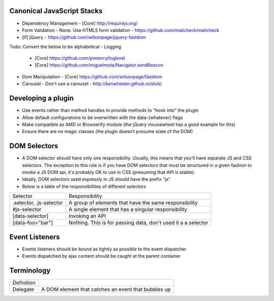 Canonical JavaScript Stacks
---------------------------

- Dependency Management
  - [Core] http://requirejs.org/
- Form Validation
  - None. Use HTML5 form validation
  - https://github.com/mailcheck/mailcheck
- [if] jQuery
  - https://github.com/wilsonpage/jquery-fastdom

Todo: Convert the below to be alphabetical
- Logging
  - [Core] https://github.com/pimterry/loglevel
  - [Core] https://github.com/miguelmota/Navigator.sendBeacon
- Dom Manipulation
  - [Core] https://github.com/wilsonpage/fastdom
- Carousel 
  - Don't use a carousel
  - http://kenwheeler.github.io/slick/

Developing a plugin
-------------------
- Use events rather than method handles to provide methods to "hook into" the plugin
- Allow default configurations to be overwritten with the data-{whatever} flags
- Make compatible as AMD or Browserify module (the jQuery mousewheel has a good example for this)
- Ensure there are no magic classes (the plugin doesn't presume state of the DOM)


DOM Selectors
-------------
- A DOM selector should have only one responsibility. Usually, this means that you'll have separate JS and CSS selectors. The exception to this rule is if you have DOM selectors that must be structured in a given fashion to invoke a JS DOM api, it's probably OK to use in CSS (presuming that API is stable).   
- Ideally, DOM selectors used expressly in JS should have the prefix "js"
- Below is a table of the responsibilities of different selectors

========================= ===============================================================
Selector                  Responsibility
------------------------- ---------------------------------------------------------------
.selector, .js-selector   A group of elements that have the same responsibility
#js-selector              A single element that has a singular responsibility
[data-selector]           Invoking an API
[data-foo="bar"]          Nothing. This is for passing data, don't used it a a selector
========================= ===============================================================

Event Listeners
---------------
- Events listeners should be bound as tightly as possible to the event dispatcher
- Events dispatched by ajax content should be caught at the parent container

Terminology
-----------

========================== ==========================================================
Definition
-------------------------- ----------------------------------------------------------
Delegate                   A DOM element that catches an event that bubbles up
========================== ==========================================================
